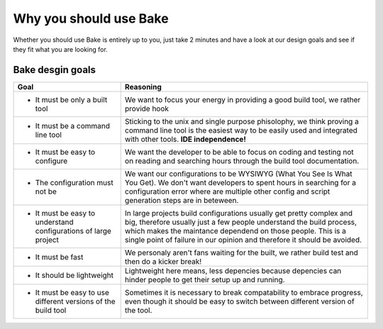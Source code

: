 Why you should use Bake
========================

Whether you should use Bake is entirely up to you, 
just take 2 minutes and have a look at our design goals and see if they fit what you are looking for.

Bake desgin goals
******************

=================================================================           =============================================================================================== 
Goal                                                                        Reasoning                 
=================================================================           =============================================================================================== 
* It must be only a built tool                                              We want to focus your energy in providing a good build tool, we rather provide hook

* It must be a command line tool                                            Sticking to the unix and single purpose phisolophy, we think proving a command line tool
                                                                            is the easiest way to be easily used and integrated with other tools. **IDE independence!**

* It must be easy to configure                                              We want the developer to be able to focus on coding and testing not on reading and searching
                                                                            hours through the build tool documentation.
                                                                            
* The configuration must not be                                             We want our configurations to be WYSIWYG (What You See Is What You Get).
                                                                            We don't want developers to spent hours in searching for a configuration error
                                                                            where are multiple other config and script generation steps are in beteween.

* It must be easy to understand configurations of large project             In large projects build configurations usually get pretty complex and big, therefore
                                                                            usually just a few people understand the build process, which makes the maintance 
                                                                            dependend on those people. This is a single point of failure in our opinion and therefore
                                                                            it should be avoided.

* It must be fast                                                           We personaly aren't fans waiting for the built, we rather build test and then do a kicker
                                                                            break! 

* It should be lightweight                                                  Lightweight here means, less depencies because depencies can hinder people to get their
                                                                            setup up and running.

* It must be easy to use different versions of the build tool               Sometimes it is necessary to break compatability to embrace progress, even though 
                                                                            it should be easy to switch between different version of the tool.
=================================================================           =============================================================================================== 

